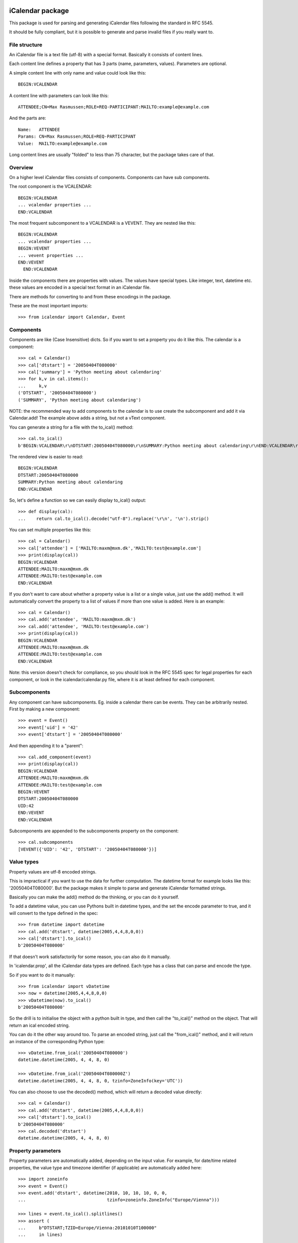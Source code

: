 iCalendar package
=================

This package is used for parsing and generating iCalendar files following the
standard in RFC 5545.

It should be fully compliant, but it is possible to generate and parse invalid
files if you really want to.


File structure
--------------

An iCalendar file is a text file (utf-8) with a special format. Basically it
consists of content lines.

Each content line defines a property that has 3 parts (name, parameters,
values). Parameters are optional.

A simple content line with only name and value could look like this::

  BEGIN:VCALENDAR

A content line with parameters can look like this::

  ATTENDEE;CN=Max Rasmussen;ROLE=REQ-PARTICIPANT:MAILTO:example@example.com

And the parts are::

  Name:   ATTENDEE
  Params: CN=Max Rasmussen;ROLE=REQ-PARTICIPANT
  Value:  MAILTO:example@example.com

Long content lines are usually "folded" to less than 75 character, but the
package takes care of that.


Overview
--------

On a higher level iCalendar files consists of components. Components can have
sub components.

The root component is the VCALENDAR::

  BEGIN:VCALENDAR
  ... vcalendar properties ...
  END:VCALENDAR

The most frequent subcomponent to a VCALENDAR is a VEVENT. They are
nested like this::

  BEGIN:VCALENDAR
  ... vcalendar properties ...
  BEGIN:VEVENT
  ... vevent properties ...
  END:VEVENT
    END:VCALENDAR

Inside the components there are properties with values. The values
have special types. Like integer, text, datetime etc. these values are
encoded in a special text format in an iCalendar file.

There are methods for converting to and from these encodings in the package.

These are the most important imports::

  >>> from icalendar import Calendar, Event


Components
----------

Components are like (Case Insensitive) dicts. So if you want to set a property
you do it like this. The calendar is a component::

  >>> cal = Calendar()
  >>> cal['dtstart'] = '20050404T080000'
  >>> cal['summary'] = 'Python meeting about calendaring'
  >>> for k,v in cal.items():
  ...     k,v
  ('DTSTART', '20050404T080000')
  ('SUMMARY', 'Python meeting about calendaring')

NOTE: the recommended way to add components to the calendar is to use
create the subcomponent and add it via Calendar.add! The example above adds a
string, but not a vText component.


You can generate a string for a file with the to_ical() method::

  >>> cal.to_ical()
  b'BEGIN:VCALENDAR\r\nDTSTART:20050404T080000\r\nSUMMARY:Python meeting about calendaring\r\nEND:VCALENDAR\r\n'

The rendered view is easier to read::

  BEGIN:VCALENDAR
  DTSTART:20050404T080000
  SUMMARY:Python meeting about calendaring
  END:VCALENDAR

So, let's define a function so we can easily display to_ical() output::

  >>> def display(cal):
  ...    return cal.to_ical().decode("utf-8").replace('\r\n', '\n').strip()

You can set multiple properties like this::

  >>> cal = Calendar()
  >>> cal['attendee'] = ['MAILTO:maxm@mxm.dk','MAILTO:test@example.com']
  >>> print(display(cal))
  BEGIN:VCALENDAR
  ATTENDEE:MAILTO:maxm@mxm.dk
  ATTENDEE:MAILTO:test@example.com
  END:VCALENDAR

If you don't want to care about whether a property value is a list or
a single value, just use the add() method. It will automatically
convert the property to a list of values if more than one value is
added. Here is an example::

  >>> cal = Calendar()
  >>> cal.add('attendee', 'MAILTO:maxm@mxm.dk')
  >>> cal.add('attendee', 'MAILTO:test@example.com')
  >>> print(display(cal))
  BEGIN:VCALENDAR
  ATTENDEE:MAILTO:maxm@mxm.dk
  ATTENDEE:MAILTO:test@example.com
  END:VCALENDAR

Note: this version doesn't check for compliance, so you should look in
the RFC 5545 spec for legal properties for each component, or look in
the icalendar/calendar.py file, where it is at least defined for each
component.


Subcomponents
-------------

Any component can have subcomponents. Eg. inside a calendar there can
be events.  They can be arbitrarily nested. First by making a new
component::

  >>> event = Event()
  >>> event['uid'] = '42'
  >>> event['dtstart'] = '20050404T080000'

And then appending it to a "parent"::

  >>> cal.add_component(event)
  >>> print(display(cal))
  BEGIN:VCALENDAR
  ATTENDEE:MAILTO:maxm@mxm.dk
  ATTENDEE:MAILTO:test@example.com
  BEGIN:VEVENT
  DTSTART:20050404T080000
  UID:42
  END:VEVENT
  END:VCALENDAR

Subcomponents are appended to the subcomponents property on the component::

  >>> cal.subcomponents
  [VEVENT({'UID': '42', 'DTSTART': '20050404T080000'})]


Value types
-----------

Property values are utf-8 encoded strings.

This is impractical if you want to use the data for further
computation. The datetime format for example looks like this:
'20050404T080000'. But the package makes it simple to parse and
generate iCalendar formatted strings.

Basically you can make the add() method do the thinking, or you can do it
yourself.

To add a datetime value, you can use Pythons built in datetime types,
and the set the encode parameter to true, and it will convert to the
type defined in the spec::

  >>> from datetime import datetime
  >>> cal.add('dtstart', datetime(2005,4,4,8,0,0))
  >>> cal['dtstart'].to_ical()
  b'20050404T080000'

If that doesn't work satisfactorily for some reason, you can also do it
manually.

In 'icalendar.prop', all the iCalendar data types are defined. Each
type has a class that can parse and encode the type.

So if you want to do it manually::

  >>> from icalendar import vDatetime
  >>> now = datetime(2005,4,4,8,0,0)
  >>> vDatetime(now).to_ical()
  b'20050404T080000'

So the drill is to initialise the object with a python built in type,
and then call the "to_ical()" method on the object. That will return an
ical encoded string.

You can do it the other way around too. To parse an encoded string, just call
the "from_ical()" method, and it will return an instance of the corresponding
Python type::

  >>> vDatetime.from_ical('20050404T080000')
  datetime.datetime(2005, 4, 4, 8, 0)

  >>> vDatetime.from_ical('20050404T080000Z')
  datetime.datetime(2005, 4, 4, 8, 0, tzinfo=ZoneInfo(key='UTC'))

You can also choose to use the decoded() method, which will return a decoded
value directly::

  >>> cal = Calendar()
  >>> cal.add('dtstart', datetime(2005,4,4,8,0,0))
  >>> cal['dtstart'].to_ical()
  b'20050404T080000'
  >>> cal.decoded('dtstart')
  datetime.datetime(2005, 4, 4, 8, 0)


Property parameters
-------------------

Property parameters are automatically added, depending on the input value. For
example, for date/time related properties, the value type and timezone
identifier (if applicable) are automatically added here::

    >>> import zoneinfo
    >>> event = Event()
    >>> event.add('dtstart', datetime(2010, 10, 10, 10, 0, 0,
    ...                               tzinfo=zoneinfo.ZoneInfo("Europe/Vienna")))

    >>> lines = event.to_ical().splitlines()
    >>> assert (
    ...     b"DTSTART;TZID=Europe/Vienna:20101010T100000"
    ...     in lines)


You can also add arbitrary property parameters by passing a parameters
dictionary to the add method like so::

    >>> event = Event()
    >>> event.add('X-TEST-PROP', 'tryout.',
    ...           parameters={'prop1':'val1', 'prop2':'val2'})
    >>> lines = event.to_ical().splitlines()
    >>> assert b"X-TEST-PROP;PROP1=val1;PROP2=val2:tryout." in lines


Example
-------

Here is an example generating a complete iCal calendar file with a
single event that can be loaded into the Mozilla calendar.

Init the calendar::

  >>> cal = Calendar()
  >>> from datetime import datetime
  >>> import zoneinfo

Some properties are required to be compliant::

  >>> cal.add('prodid', '-//My calendar product//mxm.dk//')
  >>> cal.add('version', '2.0')

We need at least one subcomponent for a calendar to be compliant::

  >>> event = Event()
  >>> event.add('summary', 'Python meeting about calendaring')
  >>> event.add('dtstart', datetime(2005,4,4,8,0,0,tzinfo=zoneinfo.ZoneInfo("UTC")))
  >>> event.add('dtend', datetime(2005,4,4,10,0,0,tzinfo=zoneinfo.ZoneInfo("UTC")))
  >>> event.add('dtstamp', datetime(2005,4,4,0,10,0,tzinfo=zoneinfo.ZoneInfo("UTC")))

A property with parameters. Notice that they are an attribute on the value::

  >>> from icalendar import vCalAddress, vText
  >>> organizer = vCalAddress('MAILTO:noone@example.com')

Automatic encoding is not yet implemented for parameter values, so you
must use the 'v*' types you can import from the icalendar package
(they're defined in ``icalendar.prop``)::

  >>> organizer.params['cn'] = vText('Max Rasmussen')
  >>> organizer.params['role'] = vText('CHAIR')
  >>> event['organizer'] = organizer
  >>> event['location'] = vText('Odense, Denmark')

  >>> event['uid'] = '20050115T101010/27346262376@mxm.dk'
  >>> event.add('priority', 5)

  >>> attendee = vCalAddress('MAILTO:maxm@example.com')
  >>> attendee.params['cn'] = vText('Max Rasmussen')
  >>> attendee.params['ROLE'] = vText('REQ-PARTICIPANT')
  >>> event.add('attendee', attendee, encode=0)

  >>> attendee = vCalAddress('MAILTO:the-dude@example.com')
  >>> attendee.params['cn'] = vText('The Dude')
  >>> attendee.params['ROLE'] = vText('REQ-PARTICIPANT')
  >>> event.add('attendee', attendee, encode=0)

Add the event to the calendar::

  >>> cal.add_component(event)

By extending the event with subcomponents, you can create multiple alarms::

  >>> from icalendar import Alarm
  >>> from datetime import timedelta
  >>> alarm_1h_before = Alarm()
  >>> alarm_1h_before.add('action', 'DISPLAY')
  >>> alarm_1h_before.add('trigger', timedelta(hours=-1))
  >>> alarm_1h_before.add('description', 'Reminder: Event in 1 hour')
  >>> event.add_component(alarm_1h_before)

  >>> alarm_24h_before = Alarm()
  >>> alarm_24h_before.add('action', 'DISPLAY')
  >>> alarm_24h_before.add('trigger', timedelta(hours=-24))
  >>> alarm_24h_before.add('description', 'Reminder: Event in 24 hours')
  >>> event.add_component(alarm_24h_before)

Or even recurrence::

  >>> event.add('rrule', {'freq': 'daily'})

Write to disk::

  >>> import tempfile, os
  >>> directory = tempfile.mkdtemp()
  >>> f = open(os.path.join(directory, 'example.ics'), 'wb')
  >>> f.write(cal.to_ical())
  733
  >>> f.close()

Print out the calendar::

  >>> print(cal.to_ical().decode('utf-8')) # doctest: +NORMALIZE_WHITESPACE
  BEGIN:VCALENDAR
  VERSION:2.0
  PRODID:-//My calendar product//mxm.dk//
  BEGIN:VEVENT
  SUMMARY:Python meeting about calendaring
  DTSTART:20050404T080000Z
  DTEND:20050404T100000Z
  DTSTAMP:20050404T001000Z
  UID:20050115T101010/27346262376@mxm.dk
  RRULE:FREQ=DAILY
  ATTENDEE;CN="Max Rasmussen";ROLE=REQ-PARTICIPANT:MAILTO:maxm@example.com
  ATTENDEE;CN="The Dude";ROLE=REQ-PARTICIPANT:MAILTO:the-dude@example.com
  LOCATION:Odense\, Denmark
  ORGANIZER;CN="Max Rasmussen";ROLE=CHAIR:MAILTO:noone@example.com
  PRIORITY:5
  BEGIN:VALARM
  ACTION:DISPLAY
  DESCRIPTION:Reminder: Event in 1 hour
  TRIGGER:-PT1H
  END:VALARM
  BEGIN:VALARM
  ACTION:DISPLAY
  DESCRIPTION:Reminder: Event in 24 hours
  TRIGGER:-P1D
  END:VALARM
  END:VEVENT
  END:VCALENDAR
  <BLANKLINE>

More documentation
==================

Have a look at the `tests <https://github.com/collective/icalendar/tree/main/src/icalendar/tests>`__ of this package to get more examples.
All modules and classes docstrings, which document how they work.
